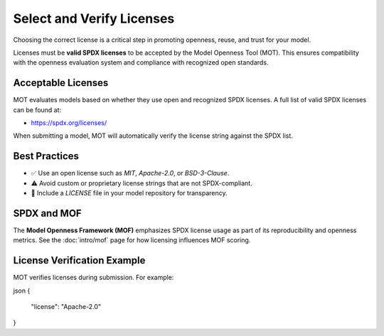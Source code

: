 Select and Verify Licenses
==========================

Choosing the correct license is a critical step in promoting openness, reuse, and trust for your model.

Licenses must be **valid SPDX licenses** to be accepted by the Model Openness Tool (MOT). This ensures compatibility with the openness evaluation system and compliance with recognized open standards.

Acceptable Licenses
-------------------

MOT evaluates models based on whether they use open and recognized SPDX licenses. A full list of valid SPDX licenses can be found at:

- https://spdx.org/licenses/

When submitting a model, MOT will automatically verify the license string against the SPDX list.

Best Practices
--------------

- ✅ Use an open license such as `MIT`, `Apache-2.0`, or `BSD-3-Clause`.
- ⚠️ Avoid custom or proprietary license strings that are not SPDX-compliant.
- 📄 Include a `LICENSE` file in your model repository for transparency.

SPDX and MOF
------------

The **Model Openness Framework (MOF)** emphasizes SPDX license usage as part of its reproducibility and openness metrics. See the :doc:`intro/mof` page for how licensing influences MOF scoring.

License Verification Example
----------------------------

MOT verifies licenses during submission. For example:

json
{
  "license": "Apache-2.0"
}

